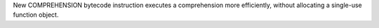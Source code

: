 New COMPREHENSION bytecode instruction executes a comprehension more efficiently, without allocating a single-use function object.
